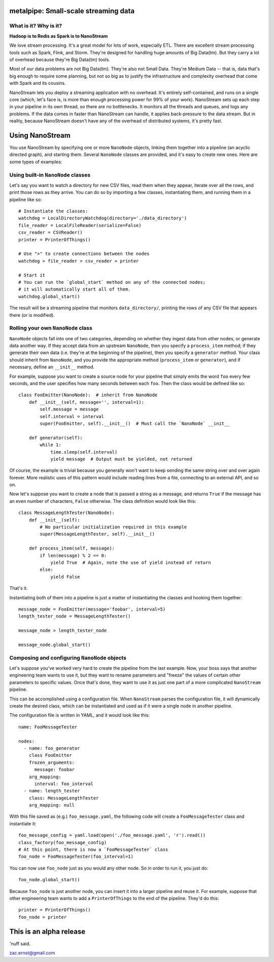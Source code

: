 |Build Status|

metalpipe: Small-scale streaming data
======================================

What is it? Why is it?
----------------------

**Hadoop is to Redis as Spark is to NanoStream**

We love stream processing. It's a great model for lots of work,
especially ETL. There are excellent stream processing tools such as
Spark, Flink, and Storm. They're designed for handling huge amounts of
Big Data(tm). But they carry a lot of overhead because they're Big
Data(tm) tools.

Most of our data problems are not Big Data(tm). They're also not Small
Data. They're Medium Data -- that is, data that's big enough to require
some planning, but not so big as to justify the infrastructure and
complexity overhead that come with Spark and its cousins.

NanoStream lets you deploy a streaming application with no overhead.
It's entirely self-contained, and runs on a single core (which, let's
face is, is more than enough processing power for 99% of your work).
NanoStream sets up each step in your pipeline in its own thread, so
there are no bottlenecks. It monitors all the threads and queues, and
logs any problems. If the data comes in faster than NanoStream can
handle, it applies back-pressure to the data stream. But in reality,
because NanoStream doesn't have any of the overhead of distributed
systems, it's pretty fast.

Using NanoStream
================

You use NanoStream by specifying one or more ``NanoNode`` objects,
linking them together into a pipeline (an acyclic directed graph), and
starting them. Several ``NanoNode`` classes are provided, and it's easy
to create new ones. Here are some types of examples:

Using built-in ``NanoNode`` classes
-----------------------------------

Let's say you want to watch a directory for new CSV files, read them
when they appear, iterate over all the rows, and print those rows as
they arrive. You can do so by importing a few classes, instantiating
them, and running them in a pipeline like so:

::

        # Instantiate the classes:
        watchdog = LocalDirectoryWatchdog(directory='./data_directory')
        file_reader = LocalFileReader(serialize=False)
        csv_reader = CSVReader()
        printer = PrinterOfThings()

        # Use ">" to create connections between the nodes
        watchdog > file_reader > csv_reader > printer

        # Start it
        # You can run the `global_start` method on any of the connected nodes;
        # it will automatically start all of them.
        watchdog.global_start()

The result will be a streaming pipeline that monitors
``data_directory/``, printing the rows of any CSV file that appears
there (or is modified).

Rolling your own ``NanoNode`` class
-----------------------------------

``NanoNode`` objects fall into one of two categories, depending on
whether they ingest data from other nodes, or generate data another way.
If they accept data from an upstream ``NanoNode``, then you specify a
``process_item`` method; if they generate their own data (i.e. they're
at the beginning of the pipeline), then you specify a ``generator``
method. Your class should inherit from ``NanoNode``, and you provide the
appropriate method (``process_item`` or ``generator``), and if
necessary, define an ``__init__`` method.

For example, suppose you want to create a source node for your pipeline
that simply emits the word ``foo`` every few seconds, and the user
specifies how many seconds between each ``foo``. Then the class would be
defined like so:

::

    class FooEmitter(NanoNode):  # inherit from NanoNode
        def __init__(self, message='', interval=1):
            self.message = message
            self.interval = interval
            super(FooEmitter, self).__init__()  # Must call the `NanoNode` __init__

        def generator(self):
            while 1:
                time.sleep(self.interval)
                yield message  # Output must be yielded, not returned

Of course, the example is trivial because you generally won't want to
keep sending the same string over and over again forever. More realistic
uses of this pattern would include reading lines from a file, connecting
to an external API, and so on.

Now let's suppose you want to create a node that is passed a string as a
message, and returns ``True`` if the message has an even number of
characters, ``False`` otherwise. The class definition would look like
this:

::

    class MessageLengthTester(NanoNode):
        def __init__(self):
            # No particular initialization required in this example
            super(MessageLengthTester, self).__init__()

        def process_item(self, message):
            if len(message) % 2 == 0:
                yield True  # Again, note the use of yield instead of return
            else:
                yield False

That's it.

Instantiating both of them into a pipeline is just a matter of
instantiating the classes and hooking them together:

::

    message_node = FooEmitter(message='foobar', interval=5)
    length_tester_node = MessageLengthTester()

    message_node > length_tester_node

    message_node.global_start()

Composing and configuring ``NanoNode`` objects
----------------------------------------------

Let's suppose you've worked very hard to create the pipeline from the
last example. Now, your boss says that another engineering team wants to
use it, but they want to rename parameters and "freeze" the values of
certain other parameters to specific values. Once that's done, they want
to use it as just one part of a more complicated ``NanoStream``
pipeline.

This can be accomplished using a configuration file. When ``NanoStream``
parses the configuration file, it will dynamically create the desired
class, which can be instantiated and used as if it were a single node in
another pipeline.

The configuration file is written in YAML, and it would look like this:

::

    name: FooMessageTester

    nodes:
      - name: foo_generator
        class FooEmitter
        frozen_arguments:
          message: foobar
        arg_mapping:
          interval: foo_interval 
      - name: length_tester
        class: MessageLengthTester
        arg_mapping: null

With this file saved as (e.g.) ``foo_message.yaml``, the following code
will create a ``FooMessageTester`` class and instantiate it:

::

    foo_message_config = yaml.load(open('./foo_message.yaml', 'r').read())
    class_factory(foo_message_config)
    # At this point, there is now a `FooMessageTester` class
    foo_node = FooMessageTester(foo_interval=1)

You can now use ``foo_node`` just as you would any other node. So in
order to run it, you just do:

::

    foo_node.global_start()

Because ``foo_node`` is just another node, you can insert it into a
larger pipeline and reuse it. For example, suppose that other
engineering team wants to add a ``PrinterOfThings`` to the end of the
pipeline. They'd do this:

::

    printer = PrinterOfThings()
    foo_node > printer

This is an alpha release
========================

'nuff said.

zac.ernst@gmail.com

.. |Build Status| image:: https://travis-ci.org/zacernst/metalpipe.svg?branch=master
   :target: https://travis-ci.org/zacernst/metalpipe
